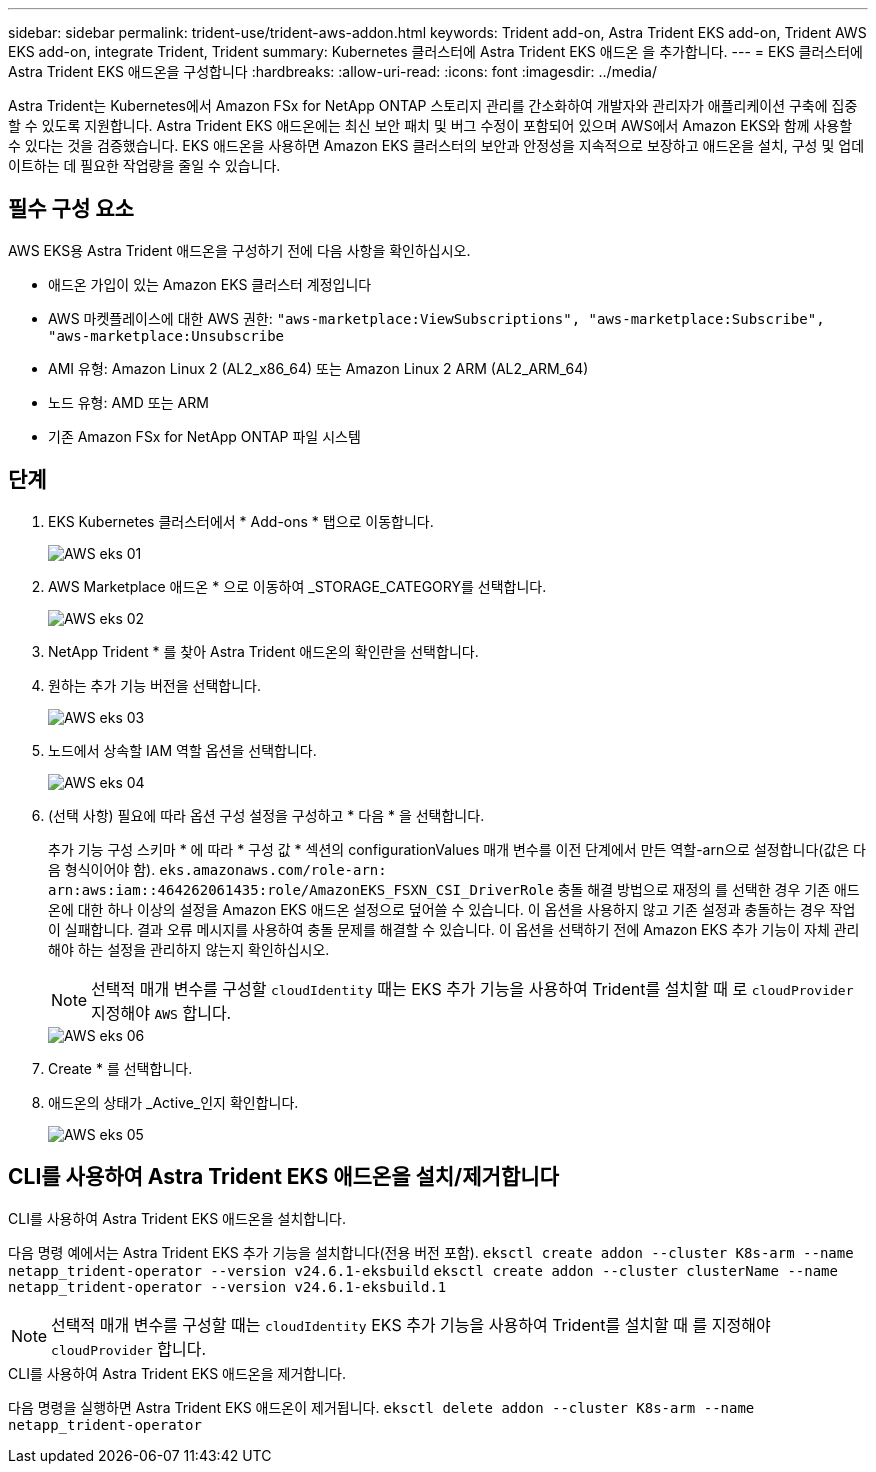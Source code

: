 ---
sidebar: sidebar 
permalink: trident-use/trident-aws-addon.html 
keywords: Trident add-on, Astra Trident EKS add-on, Trident AWS EKS add-on, integrate Trident, Trident 
summary: Kubernetes 클러스터에 Astra Trident EKS 애드온 을 추가합니다. 
---
= EKS 클러스터에 Astra Trident EKS 애드온을 구성합니다
:hardbreaks:
:allow-uri-read: 
:icons: font
:imagesdir: ../media/


[role="lead"]
Astra Trident는 Kubernetes에서 Amazon FSx for NetApp ONTAP 스토리지 관리를 간소화하여 개발자와 관리자가 애플리케이션 구축에 집중할 수 있도록 지원합니다. Astra Trident EKS 애드온에는 최신 보안 패치 및 버그 수정이 포함되어 있으며 AWS에서 Amazon EKS와 함께 사용할 수 있다는 것을 검증했습니다. EKS 애드온을 사용하면 Amazon EKS 클러스터의 보안과 안정성을 지속적으로 보장하고 애드온을 설치, 구성 및 업데이트하는 데 필요한 작업량을 줄일 수 있습니다.



== 필수 구성 요소

AWS EKS용 Astra Trident 애드온을 구성하기 전에 다음 사항을 확인하십시오.

* 애드온 가입이 있는 Amazon EKS 클러스터 계정입니다
* AWS 마켓플레이스에 대한 AWS 권한:
`"aws-marketplace:ViewSubscriptions",
"aws-marketplace:Subscribe",
"aws-marketplace:Unsubscribe`
* AMI 유형: Amazon Linux 2 (AL2_x86_64) 또는 Amazon Linux 2 ARM (AL2_ARM_64)
* 노드 유형: AMD 또는 ARM
* 기존 Amazon FSx for NetApp ONTAP 파일 시스템




== 단계

. EKS Kubernetes 클러스터에서 * Add-ons * 탭으로 이동합니다.
+
image::../media/aws-eks-01.png[AWS eks 01]

. AWS Marketplace 애드온 * 으로 이동하여 _STORAGE_CATEGORY를 선택합니다.
+
image::../media/aws-eks-02.png[AWS eks 02]

. NetApp Trident * 를 찾아 Astra Trident 애드온의 확인란을 선택합니다.
. 원하는 추가 기능 버전을 선택합니다.
+
image::../media/aws-eks-03.png[AWS eks 03]

. 노드에서 상속할 IAM 역할 옵션을 선택합니다.
+
image::../media/aws-eks-04.png[AWS eks 04]

. (선택 사항) 필요에 따라 옵션 구성 설정을 구성하고 * 다음 * 을 선택합니다.
+
추가 기능 구성 스키마 * 에 따라 * 구성 값 * 섹션의 configurationValues 매개 변수를 이전 단계에서 만든 역할-arn으로 설정합니다(값은 다음 형식이어야 함). `eks.amazonaws.com/role-arn: arn:aws:iam::464262061435:role/AmazonEKS_FSXN_CSI_DriverRole` 충돌 해결 방법으로 재정의 를 선택한 경우 기존 애드온에 대한 하나 이상의 설정을 Amazon EKS 애드온 설정으로 덮어쓸 수 있습니다. 이 옵션을 사용하지 않고 기존 설정과 충돌하는 경우 작업이 실패합니다. 결과 오류 메시지를 사용하여 충돌 문제를 해결할 수 있습니다. 이 옵션을 선택하기 전에 Amazon EKS 추가 기능이 자체 관리해야 하는 설정을 관리하지 않는지 확인하십시오.

+

NOTE: 선택적 매개 변수를 구성할 `cloudIdentity` 때는 EKS 추가 기능을 사용하여 Trident를 설치할 때 로 `cloudProvider` 지정해야 `AWS` 합니다.

+
image::../media/aws-eks-06.png[AWS eks 06]

. Create * 를 선택합니다.
. 애드온의 상태가 _Active_인지 확인합니다.
+
image::../media/aws-eks-05.png[AWS eks 05]





== CLI를 사용하여 Astra Trident EKS 애드온을 설치/제거합니다

.CLI를 사용하여 Astra Trident EKS 애드온을 설치합니다.
다음 명령 예에서는 Astra Trident EKS 추가 기능을 설치합니다(전용 버전 포함).
`eksctl create addon --cluster K8s-arm --name netapp_trident-operator --version v24.6.1-eksbuild`
`eksctl create addon --cluster clusterName --name netapp_trident-operator --version v24.6.1-eksbuild.1`


NOTE: 선택적 매개 변수를 구성할 때는 `cloudIdentity` EKS 추가 기능을 사용하여 Trident를 설치할 때 를 지정해야 `cloudProvider` 합니다.

.CLI를 사용하여 Astra Trident EKS 애드온을 제거합니다.
다음 명령을 실행하면 Astra Trident EKS 애드온이 제거됩니다.
`eksctl delete addon --cluster K8s-arm --name netapp_trident-operator`
